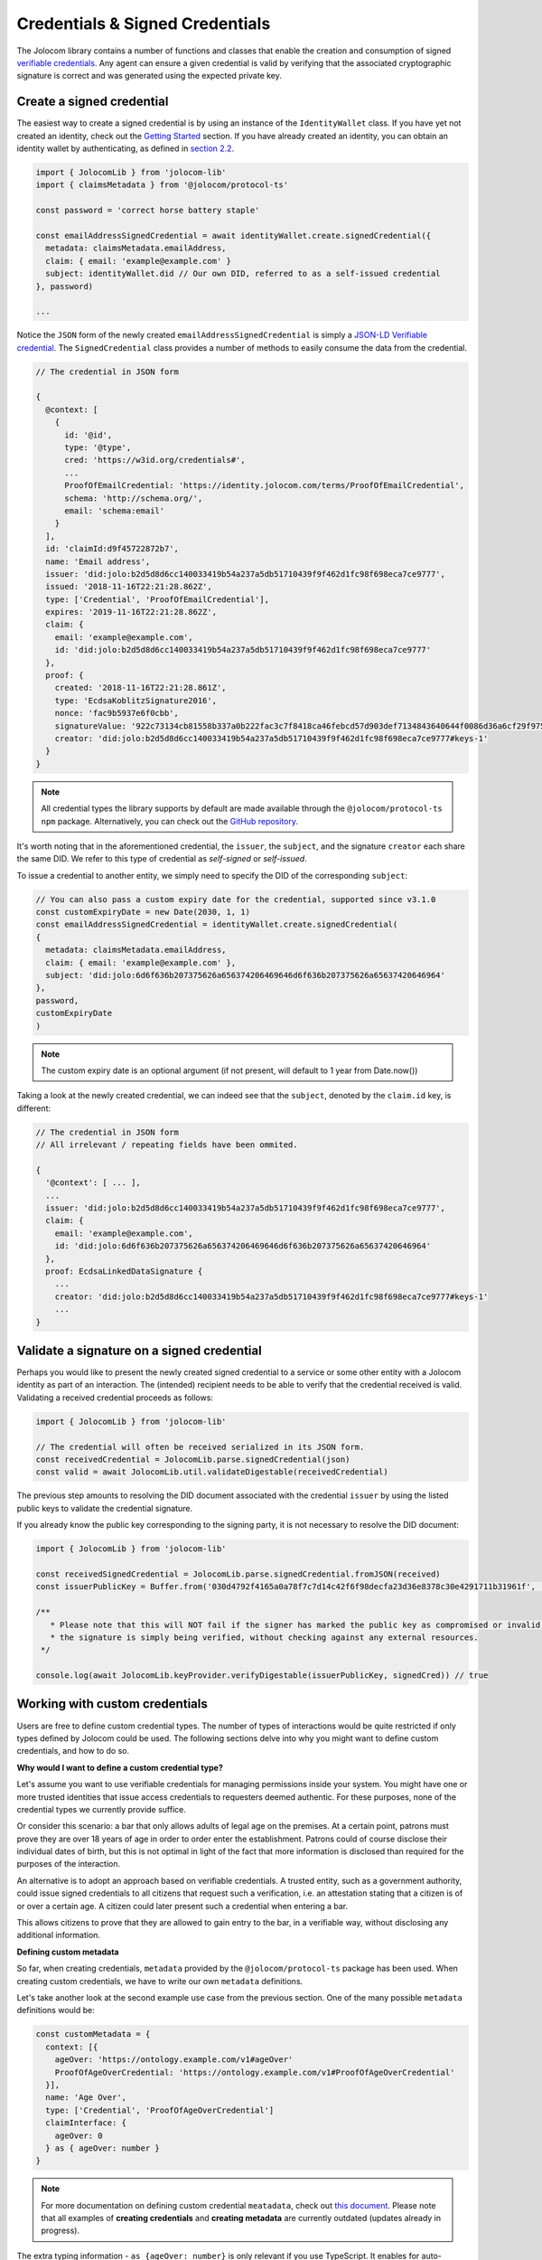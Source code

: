 Credentials & Signed Credentials
================================

The Jolocom library contains a number of functions and classes that enable the creation and consumption of signed `verifiable credentials <https://w3c.github.io/vc-data-model/>`_.
Any agent can ensure a given credential is valid by verifying that the associated cryptographic signature is correct and was generated using the expected private key.

Create a signed credential
##################################

The easiest way to create a signed credential is by using an instance of the ``IdentityWallet`` class. If you have yet not created an identity, check out the `Getting Started <https://jolocom-lib.readthedocs.io/en/latest/gettingStarted.html>`_ section.
If you have already created an identity, you can obtain an identity wallet by authenticating, as defined in `section 2.2 <https://jolocom-lib.readthedocs.io/en/latest/gettingStarted.html#using-the-identity>`_.

.. code-block:: typescript

  import { JolocomLib } from 'jolocom-lib'
  import { claimsMetadata } from '@jolocom/protocol-ts'

  const password = 'correct horse battery staple'

  const emailAddressSignedCredential = await identityWallet.create.signedCredential({
    metadata: claimsMetadata.emailAddress,
    claim: { email: 'example@example.com' }
    subject: identityWallet.did // Our own DID, referred to as a self-issued credential
  }, password)

  ...

Notice the ``JSON`` form of the newly created ``emailAddressSignedCredential`` is simply a `JSON-LD Verifiable credential <https://w3c.github.io/vc-data-model/>`_.
The ``SignedCredential`` class provides a number of methods to easily consume the data from the credential.

.. code-block:: typescript

  // The credential in JSON form

  {
    @context: [
      {
        id: '@id',
        type: '@type',
        cred: 'https://w3id.org/credentials#',
        ...
        ProofOfEmailCredential: 'https://identity.jolocom.com/terms/ProofOfEmailCredential',
        schema: 'http://schema.org/',
        email: 'schema:email'
      }
    ],
    id: 'claimId:d9f45722872b7',
    name: 'Email address',
    issuer: 'did:jolo:b2d5d8d6cc140033419b54a237a5db51710439f9f462d1fc98f698eca7ce9777',
    issued: '2018-11-16T22:21:28.862Z',
    type: ['Credential', 'ProofOfEmailCredential'],
    expires: '2019-11-16T22:21:28.862Z',
    claim: {
      email: 'example@example.com',
      id: 'did:jolo:b2d5d8d6cc140033419b54a237a5db51710439f9f462d1fc98f698eca7ce9777'
    },
    proof: {
      created: '2018-11-16T22:21:28.861Z',
      type: 'EcdsaKoblitzSignature2016',
      nonce: 'fac9b5937e6f0cbb',
      signatureValue: '922c73134cb81558b337a0b222fac3c7f8418ca46febcd57d903def7134843640644f0086d36a6cf29f975b82eabfa45920ae8f663bca3f334ba19d527e1841e',
      creator: 'did:jolo:b2d5d8d6cc140033419b54a237a5db51710439f9f462d1fc98f698eca7ce9777#keys-1'
    }
  }

.. note:: All credential types the library supports by default are made available through the ``@jolocom/protocol-ts`` ``npm`` package.
  Alternatively, you can check out the `GitHub repository <https://github.com/jolocom/cred-types-jolocom-demo>`_.

It's worth noting that in the aforementioned credential, the ``issuer``, the ``subject``, and the signature ``creator`` each share the same DID.
We refer to this type of credential as `self-signed` or `self-issued`.

To issue a credential to another entity, we simply need to specify the DID of the corresponding ``subject``:

.. code-block:: typescript

  // You can also pass a custom expiry date for the credential, supported since v3.1.0
  const customExpiryDate = new Date(2030, 1, 1)
  const emailAddressSignedCredential = identityWallet.create.signedCredential(
  {
    metadata: claimsMetadata.emailAddress,
    claim: { email: 'example@example.com' },
    subject: 'did:jolo:6d6f636b207375626a656374206469646d6f636b207375626a65637420646964'
  },
  password,
  customExpiryDate
  )

.. note:: The custom expiry date is an optional argument (if not present, will default to 1 year from Date.now())

Taking a look at the newly created credential, we can indeed see that the ``subject``, denoted by the ``claim.id`` key, is different:

.. code-block:: typescript

  // The credential in JSON form
  // All irrelevant / repeating fields have been ommited.

  {
    '@context': [ ... ],
    ...
    issuer: 'did:jolo:b2d5d8d6cc140033419b54a237a5db51710439f9f462d1fc98f698eca7ce9777',
    claim: {
      email: 'example@example.com',
      id: 'did:jolo:6d6f636b207375626a656374206469646d6f636b207375626a65637420646964'
    },
    proof: EcdsaLinkedDataSignature {
      ...
      creator: 'did:jolo:b2d5d8d6cc140033419b54a237a5db51710439f9f462d1fc98f698eca7ce9777#keys-1'
      ...
  }

Validate a signature on a signed credential
#############################################

Perhaps you would like to present the newly created signed credential to a service or some other entity with a Jolocom identity as part of an interaction. The (intended) recipient needs to be able to verify that the credential received is valid.
Validating a received credential proceeds as follows:

.. code-block:: typescript

  import { JolocomLib } from 'jolocom-lib'

  // The credential will often be received serialized in its JSON form.
  const receivedCredential = JolocomLib.parse.signedCredential(json)
  const valid = await JolocomLib.util.validateDigestable(receivedCredential)

The previous step amounts to resolving the DID document associated with the credential ``issuer`` by using the listed public keys to validate the credential signature.

If you already know the public key corresponding to the signing party, it is not necessary to resolve the DID document:

.. code-block:: typescript

  import { JolocomLib } from 'jolocom-lib'

  const receivedSignedCredential = JolocomLib.parse.signedCredential.fromJSON(received)
  const issuerPublicKey = Buffer.from('030d4792f4165a0a78f7c7d14c42f6f98decfa23d36e8378c30e4291711b31961f', 'hex')

  /**
     * Please note that this will NOT fail if the signer has marked the public key as compromised or invalid;
     * the signature is simply being verified, without checking against any external resources.
   */

  console.log(await JolocomLib.keyProvider.verifyDigestable(issuerPublicKey, signedCred)) // true

Working with custom credentials
################################

Users are free to define custom credential types. The number of types of interactions would be quite restricted if only types defined
by Jolocom could be used. The following sections delve into why you might want to define custom credentials,
and how to do so.

**Why would I want to define a custom credential type?**

Let's assume you want to use verifiable credentials for managing permissions inside your system. You might have one or more trusted
identities that issue access credentials to requesters deemed authentic. For these purposes, none of the credential types
we currently provide suffice.

Or consider this scenario: a bar that only allows adults of legal age on the premises. At a certain point, patrons must prove
they are over 18 years of age in order to order enter the establishment. Patrons could of course disclose their individual dates of birth,
but this is not optimal in light of the fact that more information is disclosed than required for the purposes of the interaction.

An alternative is to adopt an approach based on verifiable credentials. A trusted entity, such as a government authority,
could issue signed credentials to all citizens that request such a verification, i.e. an attestation stating that a citizen is of or over a certain age.
A citizen could later present such a credential when entering a bar.

This allows citizens to prove that they are allowed to gain entry to the bar, in a verifiable way, without disclosing any additional information.


**Defining custom metadata**

So far, when creating credentials, ``metadata`` provided by the
``@jolocom/protocol-ts`` package has been used. When creating custom credentials, we have to write
our own ``metadata`` definitions.

Let's take another look at the second example use case from the previous section. One of the many possible ``metadata`` definitions would be:

.. code-block:: typescript

  const customMetadata = {
    context: [{
      ageOver: 'https://ontology.example.com/v1#ageOver'
      ProofOfAgeOverCredential: 'https://ontology.example.com/v1#ProofOfAgeOverCredential'
    }],
    name: 'Age Over',
    type: ['Credential', 'ProofOfAgeOverCredential']
    claimInterface: {
      ageOver: 0
    } as { ageOver: number }
  }

.. note:: For more documentation on defining custom credential ``meatadata``, check out `this document <https://gist.github.com/Exulansis/bec3906fba96a8b63040bad918eec548>`_.
  Please note that all examples of **creating credentials** and **creating metadata** are currently outdated (updates already in progress).

The extra typing information - ``as {ageOver: number}`` is only relevant if you use TypeScript. It enables
for auto-completion on the ``claim`` section when creating a ``SignedCredential`` of this type.
If you develope in JavaScript, remove this line.

**Creating and verifying custom credentials**

The newly created ``metadata`` definition can now be used to create a credential:

.. code-block:: typescript

  const ageOverCredential = verifierIdentityWallet.create.signedCredential({
    metadata: customMetadata,
    claim: {
      ageOver: 18
    },
    subject: requesterDid
  }, servicePassword)

(It's that simple!)

It is worth noting that the custom ``metadata`` definition is only needed for creating
credentials. Validating custom credentials is still as simple as:

.. code-block:: typescript

  const valid = await JolocomLib.util.validateDigestable(ageOverCredential)
